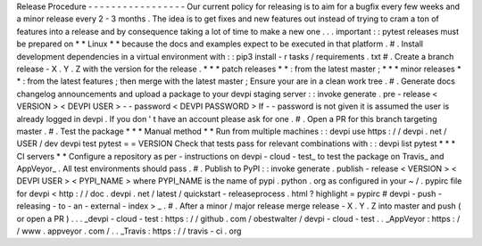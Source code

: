 Release
Procedure
-
-
-
-
-
-
-
-
-
-
-
-
-
-
-
-
-
Our
current
policy
for
releasing
is
to
aim
for
a
bugfix
every
few
weeks
and
a
minor
release
every
2
-
3
months
.
The
idea
is
to
get
fixes
and
new
features
out
instead
of
trying
to
cram
a
ton
of
features
into
a
release
and
by
consequence
taking
a
lot
of
time
to
make
a
new
one
.
.
.
important
:
:
pytest
releases
must
be
prepared
on
*
*
Linux
*
*
because
the
docs
and
examples
expect
to
be
executed
in
that
platform
.
#
.
Install
development
dependencies
in
a
virtual
environment
with
:
:
pip3
install
-
r
tasks
/
requirements
.
txt
#
.
Create
a
branch
release
-
X
.
Y
.
Z
with
the
version
for
the
release
.
*
*
*
patch
releases
*
*
:
from
the
latest
master
;
*
*
*
minor
releases
*
*
:
from
the
latest
features
;
then
merge
with
the
latest
master
;
Ensure
your
are
in
a
clean
work
tree
.
#
.
Generate
docs
changelog
announcements
and
upload
a
package
to
your
devpi
staging
server
:
:
invoke
generate
.
pre
-
release
<
VERSION
>
<
DEVPI
USER
>
-
-
password
<
DEVPI
PASSWORD
>
If
-
-
password
is
not
given
it
is
assumed
the
user
is
already
logged
in
devpi
.
If
you
don
'
t
have
an
account
please
ask
for
one
.
#
.
Open
a
PR
for
this
branch
targeting
master
.
#
.
Test
the
package
*
*
*
Manual
method
*
*
Run
from
multiple
machines
:
:
devpi
use
https
:
/
/
devpi
.
net
/
USER
/
dev
devpi
test
pytest
=
=
VERSION
Check
that
tests
pass
for
relevant
combinations
with
:
:
devpi
list
pytest
*
*
*
CI
servers
*
*
Configure
a
repository
as
per
-
instructions
on
devpi
-
cloud
-
test_
to
test
the
package
on
Travis_
and
AppVeyor_
.
All
test
environments
should
pass
.
#
.
Publish
to
PyPI
:
:
invoke
generate
.
publish
-
release
<
VERSION
>
<
DEVPI
USER
>
<
PYPI_NAME
>
where
PYPI_NAME
is
the
name
of
pypi
.
python
.
org
as
configured
in
your
~
/
.
pypirc
file
for
devpi
<
http
:
/
/
doc
.
devpi
.
net
/
latest
/
quickstart
-
releaseprocess
.
html
?
highlight
=
pypirc
#
devpi
-
push
-
releasing
-
to
-
an
-
external
-
index
>
_
.
#
.
After
a
minor
/
major
release
merge
release
-
X
.
Y
.
Z
into
master
and
push
(
or
open
a
PR
)
.
.
.
_devpi
-
cloud
-
test
:
https
:
/
/
github
.
com
/
obestwalter
/
devpi
-
cloud
-
test
.
.
_AppVeyor
:
https
:
/
/
www
.
appveyor
.
com
/
.
.
_Travis
:
https
:
/
/
travis
-
ci
.
org
